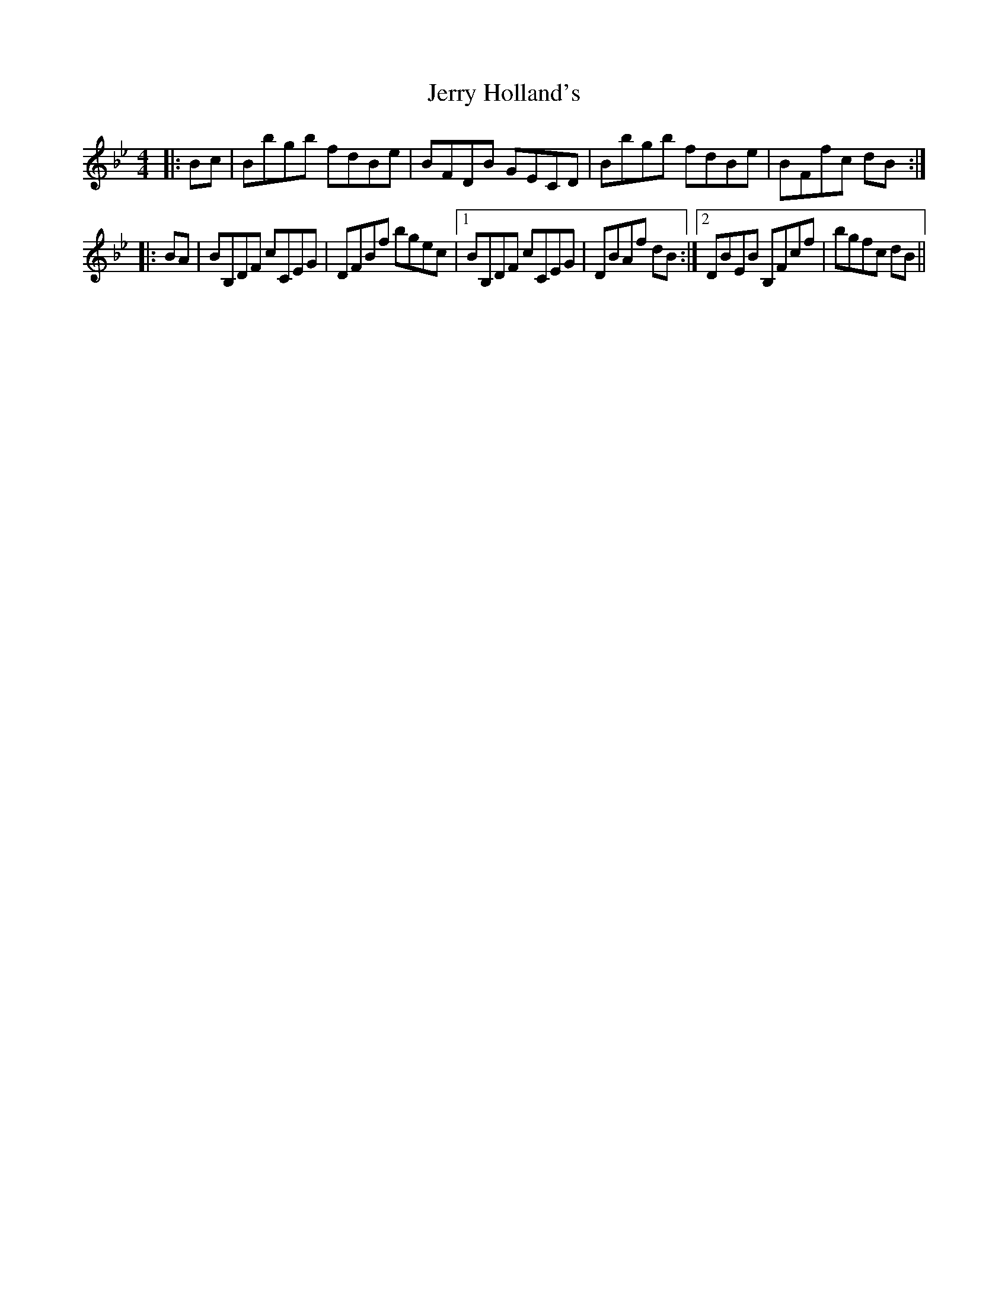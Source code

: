 X: 19822
T: Jerry Holland's
R: strathspey
M: 4/4
K: Gminor
K: Bb Major
|:Bc|Bbgb fdBe|BFDB GECD|Bbgb fdBe|BFfc dB:|
|:BA|BB,DF cCEG|DFBf bgec|1 BB,DF cCEG|DBAf dB:|2 DBEB B,Fcf|bgfc dB||

